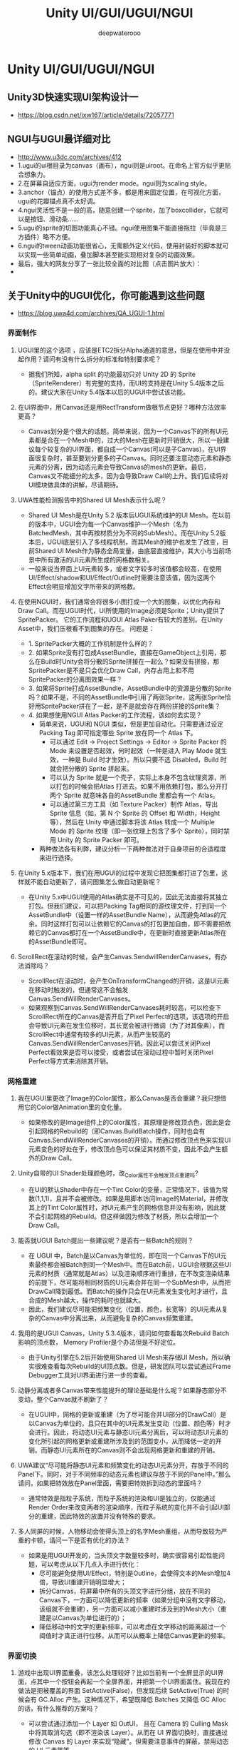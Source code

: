 #+latex_class: cn-article
#+title: Unity UI/GUI/UGUI/NGUI
#+author: deepwaterooo
 
* Unity UI/GUI/UGUI/NGUI
** Unity3D快速实现UI架构设计一
- https://blog.csdn.net/jxw167/article/details/72057771

** NGUI与UGUI最详细对比
- http://www.u3dc.com/archives/412
- 1.ugui的ui根目录为canvas（画布），ngui则是uiroot。在命名上官方似乎更贴合想象力。
- 2.在屏幕自适应方面，ugui为render mode。ngui则为scaling style。
- 3.anchor（锚点）的使用方式差不多，都是用来固定位置，在可视化方面，ugui的花瓣锚点真不太好调。
- 4.ngui灵活性不是一般的高，随意创建一个sprite，加了boxcollider，它就可以是按钮、滑动条……
- 5.ugui的sprite的切图功能真心不错。ngui使用图集不能直接拖拉（毕竟是三方插件）略不方便。
- 6.ngui的tween动画功能很省心，无需额外定义代码，使用封装好的脚本就可以实现一些简单动画，叠加脚本甚至能实现相对复杂的动画效果。
- 最后，强大的网友分享了一张比较全面的对比图（点击图片放大）：
-   [[./pic/ngui-ugui.png]]
** 关于Unity中的UGUI优化，你可能遇到这些问题
- https://blog.uwa4d.com/archives/QA_UGUI-1.html
*** 界面制作
**** UGUI里的这个选项 ，应该是ETC2拆分Alpha通道的意思，但是在使用中并没起作用？请问有没有什么拆分的标准和特别要求呢？

  [[./pic/ugui1.jpg]]
- 据我们所知，alpha split 的功能最初只对 Unity 2D 的 Sprite（SpriteRenderer）有完整的支持，而UI的支持是在Unity 5.4版本之后的。建议大家在Unity 5.4版本以后的UGUI中尝试该功能。
**** 在UI界面中，用Canvas还是用RectTransform做根节点更好？哪种方法效率更高？
- Canvas划分是个很大的话题。简单来说，因为一个Canvas下的所有UI元素都是合在一个Mesh中的，过大的Mesh在更新时开销很大，所以一般建议每个较复杂的UI界面，都自成一个Canvas(可以是子Canvas)，在UI界面很复杂时，甚至要划分更多的子Canvas。同时还要注意动态元素和静态元素的分离，因为动态元素会导致Canvas的mesh的更新。最后，Canvas又不能细分的太多，因为会导致Draw Call的上升。我们后续将对UI模块做具体的讲解，尽请期待。
**** UWA性能检测报告中的Shared UI Mesh表示什么呢？

  [[./pic/ugui2.jpg]]
- Shared UI Mesh是在Unity 5.2 版本后UGUI系统维护的UI Mesh。在以前的版本中，UGUI会为每一个Canvas维护一个Mesh（名为BatchedMesh，其中再按材质分为不同的SubMesh）。而在Unity 5.2版本后，UGUI底层引入了多线程机制，而其Mesh的维护也发生了改变，目前Shared UI Mesh作为静态全局变量，由底层直接维护，其大小与当前场景中所有激活的UI元素所生成的网格数相关。
- 一般来说当界面上UI元素较多，或者文字较多时该值都会较高，在使用UI/Effect/shadow和UI/Effect/Outline时需要注意该值，因为这两个Effect会明显增加文字所带来的网格数。
**** 在使用NGUI时，我们通常会将很多小图打成一个大的图集，以优化内存和Draw Call。而在UGUI时代，UI所使用的Image必须是Sprite；Unity提供了SpritePacker。 它的工作流程和UGUI Atlas Paker有较大的差别。在Unity Asset中，我们压根看不到图集的存在。 问题是：
- 1. SpritePacker大概的工作机制是什么样的？
- 2. 如果Sprite没有打包成AssetBundle，直接在GameObject上引用，那么在Build时Unity会将分散的Sprite拼接在一起么？如果没有拼接，那SpritePacker是不是只会优化Draw Call，内存占用上和不用SpritePacker的分离图效果一样？
- 3. 如果将Sprite打成AssetBundle，AssetBundle中的资源是分散的Sprite吗？如果不是，不同的AssetBundle中引用了两张Sprite，这两张Sprite恰好用SpritePacker拼在了一起，是不是就会存在两份拼接的Sprite集？
- 4. 如果想使用NGUI Atlas Packer的工作流程，该如何去实现？
  - 简单来说，UGUI和 NGUI 类似，但是更加自动化。只需要通过设定 Packing Tag 即可指定哪些 Sprite 放在同一个 Atlas 下。
    - 可以通过 Edit -> Project Settings -> Editor -> Sprite Packer 的 Mode 来设置是否起效，何时起效（一种是进入 Play Mode 就生效，一种是 Build 时才生效）。所以只要不选 Disabled，Build 时就会把分散的 Sprite 拼起来。
    - 可以认为 Sprite 就是一个壳子，实际上本身不包含纹理资源，所以打包的时候会把Atlas 打进去。如果不用依赖打包，那么分开打两个 Sprite 就意味各自的AssetBundle 里都会有一个 Atlas。
    - 可以通过第三方工具（如 Texture Packer）制作 Atlas，导出 Sprite 信息（如，第 N 个 Sprite 的 Offset 和 Width，Height 等），然后在 Unity 中通过脚本将该 Atlas 转成一个 Multiple Mode 的 Sprite 纹理（即一张纹理上包含了多个 Sprite），同时禁用 Unity 的 Sprite Packer 即可。
  - 两种做法各有利弊，建议分析一下两种做法对于自身项目的合适程度来进行选择。
**** 在Unity 5.x版本下，我们在用UGUI的过程中发现它把图集都打进了包里，这样就不能自动更新了，请问图集怎么做自动更新呢？
- 在Unity 5.x中UGUI使用的Atlas确实是不可见的，因此无法直接将其独立打包。但我们建议，可以把Packing Tag相同的源纹理文件，打到同一个AssetBundle中（设置一样的AssetBundle Name），从而避免Atlas的冗余。同时这样打包可以让依赖它的Canvas的打包更加自由，即不需要把依赖它的Canvas都打在一个AssetBundle中，在更新时直接更新Atlas所在的AssetBundle即可。
**** ScrollRect在滚动的时候，会产生Canvas.SendwillRenderCanvases，有办法消除吗？
- ScrollRect在滚动时，会产生OnTransformChanged的开销，这是UI元素在移动时触发的，但通常这不会触发Canvas.SendWillRenderCanvases。
- 如果观察到Canvas.SendWillRenderCanvases耗时较高，可以检查下ScrollRect所在的Canvas是否开启了Pixel Perfect的选项，该选项的开启会导致UI元素在发生位移时，其长宽会被进行微调（为了对其像素），而ScrollRect中通常有较多的UI元素，从而产生较高的Canvas.SendWillRenderCanvases开销。因此可以尝试关闭Pixel Perfect看效果是否可以接受，或者尝试在滚动过程中暂时关闭Pixel Perfect等方式来消除其开销。
*** 网格重建
**** 我在UGUI里更改了Image的Color属性，那么Canvas是否会重建？我只想借用它的Color做Animation里的变化量。
- 如果修改的是Image组件上的Color属性，其原理是修改顶点色，因此是会引起网格的Rebuild的（即Canvas.BuildBatch操作，同时也会有Canvas.SendWillRenderCanvases的开销）。而通过修改顶点色来实现UI元素变色的好处在于，修改顶点色可以保证其材质不变，因此不会产生额外的Draw Call。
**** Unity自带的UI Shader处理颜色时，改_Color属性不会触发顶点重建吗?
- 在UI的默认Shader中存在一个Tint Color的变量，正常情况下，该值为常数(1,1,1)，且并不会被修改。如果是用脚本访问Image的Material，并修改其上的Tint Color属性时，对UI元素产生的网格信息并没有影响，因此就不会引起网格的Rebuild。但这样做因为修改了材质，所以会增加一个Draw Call。
**** 能否就UGUI Batch提出一些建议呢？是否有一些Batch的规则？
- 在 UGUI 中，Batch是以Canvas为单位的，即在同一个Canvas下的UI元素最终都会被Batch到同一个Mesh中。而在Batch前，UGUI会根据这些UI元素的材质（通常就是Atlas）以及渲染顺序进行重排，在不改变渲染结果的前提下，尽可能将相同材质的UI元素合并在同一个SubMesh中，从而把DrawCall降到最低。而Batch的操作只会在UI元素发生变化时才进行，且合成的Mesh越大，操作的耗时也就越大。
- 因此，我们建议尽可能把频繁变化（位置，颜色，长宽等）的UI元素从复杂的Canvas中分离出来，从而避免复杂的Canvas频繁重建。
**** 我用的是UGUI Canvas，Unity 5.3.4版本，请问如何查看每次Rebuild Batch影响的顶点数， Memory Profiler是个办法但是不好定位。
- 由于Unity引擎在5.2后开始使用Shared UI Mesh来存储UI Mesh，所以确实很难查看每次Rebuild的UI顶点数。但是，研发团队可以尝试通过Frame Debugger工具对UI界面进行进一步的查看。
**** 动静分离或者多Canvas带来性能提升的理论基础是什么呢？如果静态部分不变动，整个Canvas就不刷新了？
- 在UGUI中，网格的更新或重建（为了尽可能合并UI部分的DrawCall）是以Canvas为单位的，且只在其中的UI元素发生变动（位置、颜色等）时才会进行。因此，将动态UI元素与静态UI元素分离后，可以将动态UI元素的变化所引起的网格更新或重建所涉及到的范围变小，从而降低一定的开销。而静态UI元素所在的Canvas则不会出现网格更新和重建的开销。
**** UWA建议“尽可能将静态UI元素和频繁变化的动态UI元素分开，存放于不同的Panel下。同时，对于不同频率的动态元素也建议存放于不同的Panel中。”那么请问，如果把特效放在Panel里面，需要把特效拆到动态的里面吗？
- 通常特效是指粒子系统，而粒子系统的渲染和UI是独立的，仅能通过Render Order来改变两者的渲染顺序，而粒子系统的变化并不会引起UI部分的重建，因此特效的放置并没有特殊的要求。
**** 多人同屏的时候，人物移动会使得头顶上的名字Mesh重组，从而导致较为严重的卡顿，请问一下是否有优化的办法？
- 如果是用UGUI开发的，当头顶文字数量较多时，确实很容易引起性能问题，可以考虑从以下几点入手进行优化：
  - 尽可能避免使用UI/Effect，特别是Outline，会使得文本的Mesh增加4倍，导致UI重建开销明显增大；
  - 拆分Canvas，将屏幕中所有的头顶文字进行分组，放在不同的Canvas下，一方面可以降低更新的频率（如果分组中没有文字移动，该组就不会重建），另一方面可以减小重建时涉及到的Mesh大小（重建是以Canvas为单位进行的）；
  - 降低移动中的文字的更新频率，可以考虑在文字移动的距离超过一个阈值时才真正进行位移，从而可以从概率上降低Canvas更新的频率。
*** 界面切换
**** 游戏中出现UI界面重叠，该怎么处理较好？比如当前有一个全屏显示的UI界面，点其中一个按钮会再起一个全屏界面，并把第一个UI界面盖住。我现在的做法是把被覆盖的界面 SetActive(False)，但发现后续 SetActive(True) 的时候会有 GC.Alloc 产生。这种情况下，希望既降低 Batches 又降低 GC Alloc 的话，有什么推荐的方案吗？
- 可以尝试通过添加一个 Layer 如 OutUI， 且在 Camera 的 Culling Mask 中将其取消勾选（即不渲染该 Layer）。从而在 UI 界面切换时，直接通过修改 Canvas 的 Layer 来实现“隐藏”。但需要注意事件的屏蔽，禁用动态的 UI 元素等等。
- 这种做法的优点在于切换时基本没有开销，也不会产生多余的 Draw Call，但缺点在于“隐藏时”依然还会有一定的持续开销（通常不太大），而其对应的 Mesh 也会始终存在于内存中（通常也不太大）。
- 以上的方式可供参考，而性能影响依旧是需要视具体情况而定。
**** 如图，我们在UI打开或者移动到某处的时候经常会观测到CPU上的冲激，经过进一步观察发现是因为Instantiate产生了大量的GC。想请问下Instantiate是否应该产生GC呢？我们能否通过资源制作上的调整来避免这样的GC呢？如下图，因为一次性产生若干MB的GC在直观感受上还是很可观的。

  [[./pic/ugui3.jpg]]
- 准确的说这些 GC Alloc 并不是由Instantiate 直接引起的，而是因为被实例化出来的组件会进行 OnEnable 操作，而在 OnEnable 操作中产生了 GC，比如以上图中的函数为例：
- 上图中的 Text.OnEnable 是在实例化一个 UI 界面时，UI 中的文本（即 Text 组件）进行了 OnEnable 操作，其中主要是初始化文本网格的信息（每个文字所在的网格顶点，UV，顶点色等等属性），而这些信息都是储存在数组中（即堆内存中），所以文本越多，堆内存开销越大。但这是不可避免的，只能尽量减少出现次数。
- 因此，我们不建议通过 Instantiate/Destroy 来处理切换频繁的 UI 界面，而是通过 SetActive(true/false)，甚至是直接移动 UI 的方式，以避免反复地造成堆内存开销。
*** 加载相关
**** UGUI的图集操作中我们有这么一个问题，加载完一张图集后，使用这个方式获取其中一张图的信息：assetBundle.Load (subFile, typeof (Sprite)) as Sprite; 这样会复制出一个新贴图（图集中的子图），不知道有什么办法可以不用复制新的子图，而是直接使用图集资源 。

  [[./pic/ugui4.png]]
- 经过测试，这确实是 Unity 在 4.x 版本中的一个缺陷，理论上这张“新贴图（图集中的子图）”是不需要的，并不应该加载。 因此，我们建议通过以下方法来绕过该问题：
- 在 
  #+BEGIN_SRC csharp
assetBundle.Load (subFile, typeof (Sprite)) as Sprite; 
  #+END_SRC
之后，调用
#+BEGIN_SRC csharp
Texture2D t = assetBundle.Load (subFile, typeof (Texture2D)) as Texture2D;
Resources.UnloadAsset(t);
#+END_SRC
- 从而卸载这部分多余的内存。
**** 加载UI预制的时候，如果把特效放到预制里，会导致加载非常耗时。怎么优化这个加载时间呢？
- UI和特效（粒子系统）的加载开销在多数项目中都占据较高的CPU耗时。UI界面的实例化和加载耗时主要由以下几个方面构成：
- 纹理资源加载耗时
  - UI界面加载的主要耗时开销，因为在其资源加载过程中，时常伴有大量较大分辨率的Atlas纹理加载，我们在之前的Unity加载模块深度分析之纹理篇有详细讲解。对此，我们建议研发团队在美术质量允许的情况下，尽可能对UI纹理进行简化，从而加快UI界面的加载效率。

  [[./pic/ugui5.jpg]]
- UI网格重建耗时
  - UI界面在实例化或Active时，往往会造成Canvas（UGUI）或Panel（NGUI）中UIDrawCall的变化，进而触发网格重建操作。当Canvas或Panel中网格量较大时，其重建开销也会随之较大。
- UI相关构造函数和初始化操作开销
  - 这部分是指UI底层类在实例化时的ctor开销，以及OnEnable和OnDisable的自身开销。
- 上述2和3主要为引擎或插件的自身逻辑开销，因此，我们应该尽可能避免或降低这两个操作的发生频率。我们的建议如下：
  - 在内存允许的情况下，对于UI界面进行缓存。尽可能减少UI界面相关资源的重复加载以及相关类的重复初始化；
  - 根据UI界面的使用频率，使用更为合适的切换方式。比如移进移出或使用Culling Layer来实现UI界面的切换效果等，从而降低UI界面的加载耗时，提升切换的流畅度。
  - 对于特效（特别是粒子特效）来说，我们暂时并没有发现将UI界面和特效耦合在一起，其加载耗时会大于二者分别加载的耗时总和。因此，我们仅从优化粒子系统加载效率的角度来回答这个问题。粒子系统的加载开销，就目前来看，主要和其本身组件的反序列化耗时和加载数量相关。对于反序列化耗时而言，这是Unity引擎负责粒子系统的自身加载开销，开发者可以控制的空间并不大。对于加载数量，则是开发者需要密切关注的，因为在我们目前看到的项目中，不少都存在大量的粒子系统加载，有些项目的数量甚至超过1000个，如下图所示。因此，建议研发团队密切关注自身项目中粒子系统的数量使用情况。一般来说，建议我们建议粒子系统使用数量的峰值控制在400以下。

  [[./pic/ugui6.png]]
**** 我有一个UI预设，它使用了一个图集， 我在打包的时候把图集和UI一起打成了AssetBundle。我在加载生成了GameObject后立刻卸载了AssetBundle对象， 但是当我后面再销毁GameObject的时候发现图集依然存在，这是什么情况呢？
- 这是很可能出现的。unload(false)卸载AssetBundle并不会销毁其加载的资源 ，是必须对其调用Resources.UnloadAsset，或者调用Resources.UnloadUnusedAssets才行。关于AssetBundle加载的详细解释可以参考我们之前的文章：你应该知道的AssetBundle管理机制。
*** 字体相关
**** 我在用Profiler真机查看iPhone App时，发现第一次打开某些UI时，Font.CacheFontForText占用时间超过2s，这块主要是由什么影响的?若iPhone5在这个接口消耗2s多，是不是问题很大？这个消耗和已经生成的RenderTexture的大小有关吗？
- Font.CacheFontForText主要是指生成动态字体Font Texture的开销, 一次性打开UI界面中的文字越多，其开销越大。如果该项占用时间超过2s，那么确实是挺大的，这个消耗也与已经生成的Font Texture有关系。简单来说，它主要是看目前Font Texture中是否有地方可以容下接下来的文字，如果容不下才会进行一步扩大Font Texture，从而造成了性能开销。


